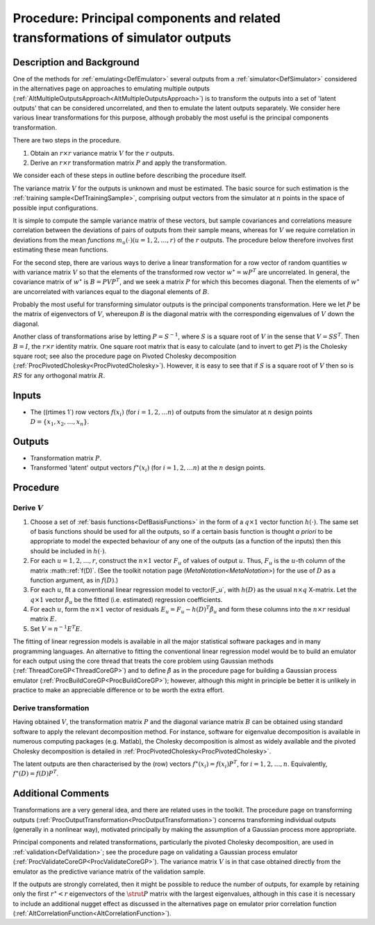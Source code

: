 .. _ProcOutputsPrincipalComponents:

Procedure: Principal components and related transformations of simulator outputs
================================================================================

Description and Background
--------------------------

One of the methods for :ref:`emulating<DefEmulator>` several outputs
from a :ref:`simulator<DefSimulator>` considered in the alternatives
page on approaches to emulating multiple outputs
(:ref:`AltMultipleOutputsApproach<AltMultipleOutputsApproach>`) is to
transform the outputs into a set of 'latent outputs' that can be
considered uncorrelated, and then to emulate the latent outputs
separately. We consider here various linear transformations for this
purpose, although probably the most useful is the principal components
transformation.

There are two steps in the procedure.

#. Obtain an :math:`r\times r` variance matrix :math:`V` for the :math:`r`
   outputs.
#. Derive an :math:`r\times r` transformation matrix :math:`P` and apply the
   transformation.

We consider each of these steps in outline before describing the
procedure itself.

The variance matrix :math:`V` for the outputs is unknown and must be
estimated. The basic source for such estimation is the :ref:`training
sample<DefTrainingSample>`, comprising output vectors from the
simulator at :math:`n` points in the space of possible input
configurations.

It is simple to compute the sample variance matrix of these vectors, but
sample covariances and correlations measure correlation between the
deviations of pairs of outputs from their sample means, whereas for
:math:`V` we require correlation in deviations from the mean *functions*
:math:`m_u(\cdot) (u=1,2,\ldots,r)` of the :math:`r` outputs. The procedure
below therefore involves first estimating these mean functions.

For the second step, there are various ways to derive a linear
transformation for a row vector of random quantities :math:`w` with
variance matrix :math:`V` so that the elements of the transformed row
vector :math:`w^\star = wP^{\textrm T}` are uncorrelated. In general, the
covariance matrix of :math:`w^\star` is :math:`B=PVP^{\textrm T}`, and we seek
a matrix :math:`P` for which this becomes diagonal. Then the elements of
:math:`w^\star` are uncorrelated with variances equal to the diagonal
elements of :math:`B`.

Probably the most useful for transforming simulator outputs is the
principal components transformation. Here we let :math:`P` be the matrix of
eigenvectors of :math:`V`, whereupon :math:`B` is the diagonal matrix with the
corresponding eigenvalues of :math:`V` down the diagonal.

Another class of transformations arise by letting :math:`P=S^{-1}`, where
:math:`S` is a square root of :math:`V` in the sense that :math:`V=SS^{\textrm
T}`. Then :math:`B=I`, the :math:`r\times r` identity matrix. One square root
matrix that is easy to calculate (and to invert to get :math:`P`) is the
Cholesky square root; see also the procedure page on Pivoted Cholesky
decomposition (:ref:`ProcPivotedCholesky<ProcPivotedCholesky>`).
However, it is easy to see that if :math:`S` is a square root of :math:`V`
then so is :math:`RS` for any orthogonal matrix :math:`R`.

Inputs
------

-  The (\(r\times 1`) row vectors :math:`f(x_i)` (for :math:`i=1,2,\ldots n`)
   of outputs from the simulator at :math:`n` design points
   :math:`D=\{x_1,x_2,\ldots,x_n\}`.

Outputs
-------

-  Transformation matrix :math:`P`.
-  Transformed 'latent' output vectors :math:`f^\star(x_i)` (for
   :math:`i=1,2,\ldots n`) at the :math:`n` design points.

Procedure
---------

Derive :math:`V`
~~~~~~~~~~~~~

#. Choose a set of :ref:`basis functions<DefBasisFunctions>` in the
   form of a :math:`q\times 1` vector function :math:`h(\cdot)`. The same set
   of basis functions should be used for all the outputs, so if a
   certain basis function is thought *a priori* to be appropriate to
   model the expected behaviour of any one of the outputs (as a function
   of the inputs) then this should be included in :math:`h(\cdot)`.
#. For each :math:`u=1,2,\ldots,r`, construct the :math:`n\times 1` vector
   :math:`F_u` of values of output :math:`u`. Thus, :math:`F_u` is the :math:`u`-th
   column of the matrix :math::ref:`f(D)`. (See the toolkit notation page
   (`MetaNotation<MetaNotation>`) for the use of :math:`D` as a
   function argument, as in :math:`f(D)`.)
#. For each :math:`u`, fit a conventional linear regression model to
   vector\(F_u`, with :math:`h(D)` as the usual :math:`n\times q` X-matrix.
   Let the :math:`q\times 1` vector :math:`\hat\beta_u` be the fitted (i.e.
   estimated) regression coefficients.
#. For each :math:`u`, form the :math:`n\times 1` vector of residuals
   :math:`E_u=F_u-h(D)^{\textrm T}\hat\beta_u` and form these columns into
   the :math:`n\times r` residual matrix :math:`E`.
#. Set :math:`V=n^{-1}E^{\textrm T}E`.

The fitting of linear regression models is available in all the major
statistical software packages and in many programming languages. An
alternative to fitting the conventional linear regression model would be
to build an emulator for each output using the core thread that treats
the core problem using Gaussian methods
(:ref:`ThreadCoreGP<ThreadCoreGP>`) and to define :math:`\hat\beta` as
in the procedure page for building a Gaussian process emulator
(:ref:`ProcBuildCoreGP<ProcBuildCoreGP>`); however, although this
might in principle be better it is unlikely in practice to make an
appreciable difference or to be worth the extra effort.

Derive transformation
~~~~~~~~~~~~~~~~~~~~~

Having obtained :math:`V`, the transformation matrix :math:`P` and the
diagonal variance matrix :math:`B` can be obtained using standard software
to apply the relevant decomposition method. For instance, software for
eigenvalue decomposition is available in numerous computing packages
(e.g. Matlab), the Cholesky decomposition is almost as widely available
and the pivoted Cholesky decomposition is detailed in
:ref:`ProcPivotedCholesky<ProcPivotedCholesky>`.

The latent outputs are then characterised by the (row) vectors
:math:`f^\star(x_i)=f(x_i)P^{\textrm T}`, for :math:`i=1,2,\ldots,n`.
Equivalently, :math:`f^\star(D)=f(D)P^{\textrm T}`.

Additional Comments
-------------------

Transformations are a very general idea, and there are related uses in
the toolkit. The procedure page on transforming outputs
(:ref:`ProcOutputTransformation<ProcOutputTransformation>`) concerns
transforming individual outputs (generally in a nonlinear way),
motivated principally by making the assumption of a Gaussian process
more appropriate.

Principal components and related transformations, particularly the
pivoted Cholesky decomposition, are used in
:ref:`validation<DefValidation>`; see the procedure page on
validating a Gaussian process emulator
(:ref:`ProcValidateCoreGP<ProcValidateCoreGP>`). The variance matrix
:math:`V` is in that case obtained directly from the emulator as the
predictive variance matrix of the validation sample.

If the outputs are strongly correlated, then it might be possible to
reduce the number of outputs, for example by retaining only the first
:math:`r^\star < r` eigenvectors of the :math:`\strut P` matrix with the
largest eigenvalues, although in this case it is necessary to include an
additional nugget effect as discussed in the alternatives page on
emulator prior correlation function
(:ref:`AltCorrelationFunction<AltCorrelationFunction>`).
